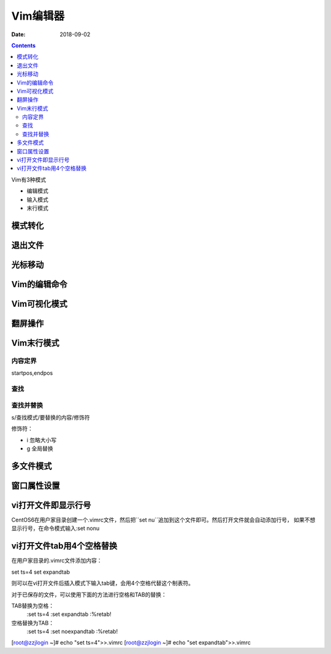 
=================================================
Vim编辑器
=================================================

:Date: 2018-09-02

.. contents::

Vim有3种模式

- 编辑模式
- 输入模式
- 末行模式



模式转化
=================================================

.. code-block:: bash
    :linenos:

    输入模式--> 末行模式： ESC
    编辑模式--> 输入模式： 
                            a
                            A
                            o
                            O
                            i
                            I
    编辑模式--> 末行模式：ESC
    末行模式--> 编辑模式：ESC

退出文件
=================================================

.. code-block:: bash
    :linenos:

    :q                  退出
    :w                  保存
    :wq                 保存退出
    :x                  保存退出
    :wq!                保存退出
    :w new_file_path    保存到指定的文件

光标移动
=================================================

.. code-block:: bash
    :linenos:

    字符间移动
    h               
    l
    j
    k

    单词之间移动
    w
    e
    b

    行内移动
    ^
    0
    $

    句子内移动
    (
    )

    段落内移动
    {
    }

    行间移动
    #G
    G
    gg

Vim的编辑命令
=================================================

.. code-block:: bash
    :linenos:

    x               删除所在位置字符
    #x              删除后续几个字符
    d               删除命令，配合移动字符
    dd              删除行
    p               粘贴
    y               复制
    Y               复制当前行
    c               修改，配合移动字符
    u               撤销之前操作

Vim可视化模式
=================================================

.. code-block:: bash
    :linenos:

    v               光标走过的字符
    V               光标走过的行

翻屏操作
=================================================

.. code-block:: bash
    :linenos:

    ctrl+f              文件尾部翻一屏
    ctrl+b              文件首部翻1屏
    ctrl+d              文件尾部翻半屏
    ctrl+u              文件首部翻半屏

Vim末行模式
=================================================

内容定界
-------------------------------------------------------------------------------------

startpos,endpos

.. code-block:: bash
    :linenos:

    #               第#行
    #,#             第#到第#行
    .               当前行
    $               最后一行
    %               全文

查找
-------------------------------------------------------------------------------------

.. code-block:: bash
    :linenos:

    /pathern           正向查找
    ?                  反向查找

查找并替换
-------------------------------------------------------------------------------------

s/查找模式/要替换的内容/修饰符

修饰符：

- i         忽略大小写
- g         全局替换

多文件模式
=================================================

.. code-block:: bash
    :linenos:

    :next               下一个文档
    :previous           前一个文档
    :last               最后一个文档
    :first              第一个文档
    :waall              保存所有

窗口属性设置
=================================================

.. code-block:: bash
    :linenos:

    :set nu             显示行号
    :set nonu           关闭行号显示
    :set ai             打开智能提示
    :set noai           关闭智能提示
    :set ic             忽略大小写       
    :set noic           关闭忽略大小写
    :set sm             括号匹配
    :set nosm           关闭括号匹配
    :syntax on          语法高亮
    :syntax off         语法高亮关闭
    :set hlsearch       高亮搜索
    :set nohlsearch     关闭高亮搜索


vi打开文件即显示行号
=================================================

CentOS6在用户家目录创建一个.vimrc文件，然后把``set nu``追加到这个文件即可。然后打开文件就会自动添加行号，
如果不想显示行号，在命令模式输入:set nonu

.. code-block:: bash
    :linenos:

    [root@zzjlogin ~]# ll .vimrc
    ls: cannot access .vimrc: No such file or directory
    [root@zzjlogin ~]# echo 'set nu'>> .vimrc
    [root@zzjlogin ~]# ll .vimrc             
    -rw-r--r--. 1 root root 7 Apr 18 19:13 .vimrc


vi打开文件tab用4个空格替换
=================================================

在用户家目录的.vimrc文件添加内容：

set ts=4
set expandtab

则可以在vi打开文件后插入模式下输入tab键，会用4个空格代替这个制表符。

对于已保存的文件，可以使用下面的方法进行空格和TAB的替换：

TAB替换为空格：
    :set ts=4
    :set expandtab
    :%retab!

空格替换为TAB：
    :set ts=4
    :set noexpandtab
    :%retab!

[root@zzjlogin ~]# echo "set ts=4">>.vimrc
[root@zzjlogin ~]# echo "set expandtab">>.vimrc 

